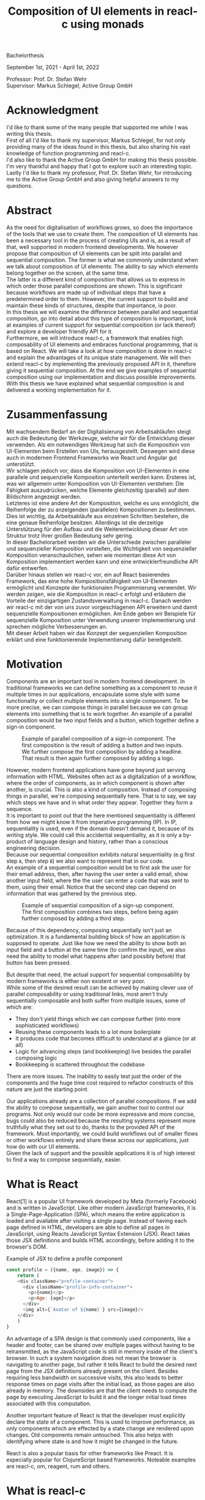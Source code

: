 #+TITLE: Composition of UI elements in reacl-c using monads
#+AUTHOR: Marlon Schlosshauer, Applied Computer Science, Hochschule Offenburg
#+LANGUAGE: english
#+OPTIONS: \n:t
#+OPTIONS: toc:nil
#+OPTIONS: broken-links:auto
#+LATEX_HEADER: \hypersetup{colorlinks=true, linkcolor=black}
#+OPTIONS: author:nil date:nil title:nil
#+LATEX: \begin{titlepage}

#+BEGIN_CENTER
#+LATEX: {\Huge Composition of UI elements in reacl-c using monads \par}
#+LATEX: \vspace{2cm}
#+LATEX: {\Large Marlon Schlosshauer, Applied Computer Science, Hochschule Offenburg \par}
#+END_CENTER

#+LATEX: \vspace*{\fill}
#+BEGIN_CENTER


Bachelorthesis

September 1st, 2021 - April 1st, 2022

Professor: Prof. Dr. Stefan Wehr
Supervisor: Markus Schlegel, Active Group GmbH

#+END_CENTER

#+LATEX: \vspace*{\fill}
#+ATTR_LATEX: :width 150px
[[./images/hs-og-logo.png]]

#+LATEX: \end{titlepage}
#+LATEX: \newpage

* Acknowledgment
:PROPERTIES:
:UNNUMBERED: t
:END:
I'd like to thank some of the many people that supported me while I was writing this thesis.
First of all I'd like to thank my supervisor, Markus Schlegel, for not only providing many of the ideas found in this thesis, but also sharing his vast knowledge of function programming and reacl-c.
I'd also like to thank the Active Group GmbH for making this thesis possible. I'm very thankful and happy that I got to explore such an interesting topic.
Lastly I'd like to thank my professor, Prof. Dr. Stefan Wehr, for introducing me to the Active Group GmbH and also giving helpful answers to my questions.
#+LATEX: \newpage
* Abstract
:PROPERTIES:
:UNNUMBERED: t
:END:
As the need for digitalisation of workflows grows, so does the importance of the tools that we use to create them. The composition of UI elements has been a necessary tool in the process of creating UIs and is, as a result of that, well supported in modern frontend developments. We however propose that composition of UI elements can be split into parallel and sequential composition. The former is what we commonly understand when we talk about composition of UI elements: The ability to say which elements belong together on the screen, at the same time.
The latter is a different kind of composition that allows us to express in which order those parallel compositions are shown. This is significant because workflows are made up of individual steps that have a predetermined order to them. However, the current support to build and maintain these kinds of structures, despite that importance, is poor.
In this thesis we will examine the difference between parallel and sequential composition, go into detail about this type of composition is important, look at examples of current support for sequential composition (or lack thereof) and explore a developer friendly API for it.
Furthermore, we will introduce reacl-c, a framework that enables high composability of UI elements and embraces functional programming, that is based on React. We will take a look at how composition is done in reacl-c and explain the advantages of its unique state management. We will then extend reacl-c by implementing the previously proposed API in it, therefore giving it sequential composition. At the end we give examples of sequential composition using our implementation and discuss possible improvements.
With this thesis we have explained what sequential composition is and delivered a working implementation for it.
#+LATEX: \newpage
* Zusammenfassung
:PROPERTIES:
:UNNUMBERED: t
:END:
Mit wachsendem Bedarf an der Digitalisierung von Arbeitsabläufen steigt auch die Bedeutung der Werkzeuge, welche wir für die Entwicklung dieser verwenden. Als ein notwendiges Werkzeug hat sich die Komposition von UI-Elementen beim Erstellen von UIs, herausgestellt. Deswegen wird diese auch in modernen Frontend Frameworks wie React und Angular gut unterstützt.
Wir schlagen jedoch vor, dass die Komposition von UI-Elementen in eine parallele und sequenzielle Komposition unterteilt werden kann. Ersteres ist, was wir allgemein unter Komposition von UI-Elementen verstehen: Die Fähigkeit auszudrücken, welche Elemente gleichzeitig (parallel) auf dem Bildschirm angezeigt werden.
Letzteres ist eine andere Art der Komposition, welche es uns ermöglicht, die Reihenfolge der zu anzeigenden (parallelen) Kompositionen zu bestimmen. Dies ist wichtig, da Arbeitsabläufe aus einzelnen Schritten bestehen, die eine genaue Reihenfolge besitzen. Allerdings ist die derzeitige Unterstützung für den Aufbau und die Weiterentwicklung dieser Art von Struktur trotz ihrer großen Bedeutung sehr gering.
In dieser Bachelorarbeit werden wir die Unterschiede zwischen paralleler und sequenzieller Komposition vorstellen, die Wichtigkeit von sequenzieller Komposition veranschaulichen, sehen wie momentan diese Art von Komposition implementiert werden kann und eine entwicklerfreundliche API dafür entwerfen.
Darüber hinaus stellen wir reacl-c vor, ein auf React basierendes Framework, das eine hohe Kompositionsfähigkeit von UI-Elementen ermöglicht und Konzepte der funktionalen Programmierung verwendet. Wir werden zeigen, wie die Komposition in reacl-c erfolgt und erläutern die Vorteile der einzigartigen Zustandsverwaltung in reacl-c. Danach werden wir reacl-c mit der von uns zuvor vorgeschlagenen API erweitern und damit sequenzielle Kompositionen ermöglichen. Am Ende geben wir Beispiele für sequenzielle Komposition unter Verwendung unserer Implementierung und sprechen mögliche Verbesserungen an.
Mit dieser Arbeit haben wir das Konzept der sequenziellen Komposition erklärt und eine funktionierende Implementierung dafür bereitgestellt.
#+LATEX: \newpage
#+TOC: headlines
#+LATEX: \newpage

* Motivation
Components are an important tool in modern frontend development. In traditional frameworks we can define something as a component to reuse it multiple times in our applications, encapsulate some style with some functionality or collect multiple elements into a single component. To be more precise, we can compose things in parallel because we can group elements into something that is to work together. An example of a parallel composition would be two input fields and a button, which together define a sign-in component.

#+CAPTION: Example of parallel composition of a sign-in component. The first composition is the result of adding a button and two inputs. We further compose the first composition by adding a headline. That result is then again further composed by adding a logo.
#+ATTR_LATEX: :width 350px
[[./images/parallel-composition-highlighted.png]]

However, modern frontend applications have gone beyond just serving information with HTML. Websites often act as a digitalization of a workflow, where the order of components, as in which component is shown after another, is crucial. This is also a kind of composition. Instead of composing things in parallel, we're composing sequentially here. That is to say, we say which steps we have and in what order they appear. Together they form a sequence.
It is important to point out that the here mentioned sequentiality is different from how we might know it from imperative programming (IP). In IP, sequentiality is used, even if the domain doesn't demand it, because of its writing style. We could call this accidental sequentiality, as it is only a by-product of language design and history, rather than a conscious engineering decision.
Because our sequential composition exhibits natural sequentiality (e.g first step ~A~, then step ~B~) we also want to represent that in our code.
An example of a sequential composition would be to first ask the user for their email address, then, after having the user enter a valid email, show another input field, where the the user can enter a code that was sent to them, using their email. Notice that the second step can depend on information that was gathered by the previous step.

#+CAPTION: Example of sequential composition of a sign-up component. The first composition combines two steps, before being again further composed by adding a third step.
#+ATTR_LATEX: :width 350px
[[./images/sequential-composition-highlighted.png]]

Because of this dependency, composing sequentially isn't just an optimization. It is a fundamental building block of how an application is supposed to operate. Just like how we need the ability to show both an input field and a button at the same time (to confirm the input), we also need the ability to model what happens after (and possibly before) that button has been pressed.

But despite that need, the actual support for sequential composability by modern frameworks is either non existent or very poor.
While some of the desired result can be achieved by making clever use of parallel composability or using traditional links, most aren't truly sequentially composable and both suffer from multiple issues, some of which are:
- They don't yield things which we can compose further (into more sophisticated workflows)
- Reusing these components leads to a lot more boilerplate
- It produces code that becomes difficult to understand at a glance (or at all)
- Logic for advancing steps (and bookkeeping) live besides the parallel composing logic
- Bookkeeping is scattered throughout the codebase
There are more issues. The inability to easily test just the order of the components and the huge time cost required to refactor constructs of this nature are just the starting point.

Our applications already are a collection of parallel compositions. If we add the ability to compose sequentially, we gain another tool to control our programs. Not only would our code be more expressive and more concise, bugs could also be reduced because the resulting systems represent more truthfully what they set out to do, thanks to the provided API of the framework. Most importantly, we could build workflows out of smaller flows or other workflows entirely and share these across our applications, just how do with our UI elements.
Given the lack of support and the possible applications it is of high interest to find a way to compose sequentially, easier.
* What is React
React[1] is a popular UI framework developed by Meta (formerly Facebook) and is written in JavaScript. Like other modern JavaScript frameworks, it is a Single-Page-Application (SPA), which means the entire application is loaded and available after visiting a single page. Instead of having each page defined in HTML, developers are able to define all pages in JavaScript, using Reacts JavaScript Syntax Extension (JSX). React takes those JSX definitions and builds HTML accordingly, before adding it to the browser's DOM.
#+CAPTION: Example of JSX to define a profile component
#+begin_src javascript
  const profile = ({name, age, image}) => {
      return (
	  <div className="profile-container">
	    <div className="profile-info-container">
	      <p>{name}</p>
	      <p>Age: {age}</p>
	    </div>
	    <img alt={`Avatar of ${name}`} src={image}/>
	  </div>
      )
  }
#+end_src

An advantage of a SPA design is that commonly used components, like a header and footer, can be shared over multiple pages without having to be retransmitted, as the JavaScript code is still in memory inside of the client's browser. In such a system navigation does not mean the browser is navigating to another page, but rather it tells React to build the desired next page from the JSX definitions already present on the client. Besides requiring less bandwidth on successive visits, this also leads to better response times on page visits after the initial load, as those pages are also already in memory. The downsides are that the client needs to compute the page by executing JavaScript to build it and the longer initial load times associated with this computation.

Another important feature of React is that the developer must explicitly declare the state of a component. This is used to improve performance, as only components which are effected by a state change are rendered upon changes. Old components remain untouched. This also helps with identifying where state is and how it might be changed in the future.

React is also a popular basis for other frameworks like Preact. It is especially popular for ClojureScript based frameworks. Noteable examples are reacl-c, om, reagent, rum and others.
* What is reacl-c
Reacl-c [2] is a UI framework for ClojureScript that is designed to make the composition of UI components easier. Like other ClojureScript frameworks, reacl-c wraps React to best take advantage of Clojure's immutable data structures. Like React, reacl-c allows the definition of components, called ~items~. These ~items~ can have child ~items~, thus forming a tree, just like components do in React.

To make composing of ~items~ easier reacl-c takes a different approach to state than React. There are two types of state. Local state, which is defined inside of the component and outter state, which is implicitly passed down from the parent to the child. The later has the unique feature of putting the emphasis on the parent, in their relationship. We will explore why this is important soon.

Another key difference to React, is that ~items~ can emit actions if an event occurs inside of them. These actions propogate upward the item tree. Every item can register an action handler, which captures the action and reacts to it. This enables the developer to define a (child) ~item~ completely independently from their potential future parents, leading to more reusable and more composable components.
Instead of having the parent pass down a function to, e.g manipulate state, the component can emit an action upwards and trigger the same functionability in the parent. Another benefit is that the parent component can adapt the output of the emitted action further.

#+CAPTION: Showcasing the inversion of control by comparing emitting of actions to passing down callbacks. Each circle represents a component. To communicate the callbacks need to be passed down. With actions, the children can speak up on their own.
#+ATTR_LATEX: :width 350px
[[./images/emit-vs-callback.png]]

As an example: A button toggles an option flag from ~true~ to ~false~ and back. The state for this option is put into the parent, our button is a toggle component which will be reused across the application. In React, the button needs to receive a function which to callback, after the button has been pressed. In reacl-c the button does not need to receive anything from the outside world, as the button emits an action when pressed, which the parent can capture and act upon.

The action system in reacl-c is inspired by the functional programming concept of effect systems. An effect system allows code to express effects, by tracking them directly through the type system[x]. Like an effect system, the action system in reacl-c allows us to express these effects by returning either the ~Action~ or ~Return~ type.  
#+CAPTION: We create an item called ~abstract-button~ which contains a button. If pressed, it's going to fire an ~:action~ with the value ~:pressed~ to it's parent.
#+begin_src clojure
  (defn-item abstract-button [text]
    (dom/button {:onClick (fn [] (core/return :action :pressed))} text))
#+end_src
With this style of communication, only the parent needs to know the child. The developer does not need to tell the child where to send the action. Reacl-c takes care of that work for us.

To make components even more composable the parent can not just control the result, it can also control which state is given to its children in the first place. The parent can therefor handle the child items like they're pure functions, that together with the parent compose to a new item.

In React often another package like Redux is used to fix the problem of having to pass-down functions. Instead of saving all state in each component, state can be managed at a central point which components can send messages to, causing the central state to change. This can cause issues with the composability of components. The problem with this approach is that components cannot be placed multiple times into the app, without making sure they don't all work on the same central state, first. Reacl-c solves this issue by allowing any component to send and receive messages. Not only does this allow for local reasoning, but it also enables us to wrap a component with an action handler and placing it infinitely in the app without worry, as the component won't effect anything outside of that handler.
** How an Item is made
Reacl-c is made up of so-called ~items~ and functions which operate on these ~items~. Much like in React, these ~items~ are instructions that represent HTML elements that can be nested and can hold state.
To make an ~item~ reacl-c provides a namespace called ~dom~ that contains all the necessary DOM HTML components already defined as ~items~. As an example, all that is needed to create a headline is ~(dom/h2 "Headline")~. To make more complicated ~items~, combinators like ~(dom/div)~ or ~(core/fragments)~ can be used. These can contain multiple items. See listing 3 for an example.
#+CAPTION: Showcasing composition of multiple ~items~ into one by using a ~div~.
#+begin_src clojure
  (dom/div
   (dom/h2 "Hello")
   (dom/p {:class "subtitle"} "This is some text")
   (dom/button "Subscribe"))
#+end_src
There are other functions which, much like ~div~, don't add something visually but change the behavior of the ~item~. Functions like ~core/focus~, ~core/dynamic~ and ~core/handle-actions~, to just name a few. We will take a closer look at each later.

Behind the calls to the ~dom~ namespace are ~Item~ constructors, which can also receive a ClojureScript ~map~ as their second argument. With this ~map~ things like CSS classes and inline-style can be applied. If the ~Item~ is interactive, like Buttons and Inputs are, the keywords ~onChange~ and ~onClick~ can be used to register a callback.
** Emitting and handling actions
Actions are an important tool for children to communicate with their parents. Like the implicit (or explicit) passing of state from the parent, this is a crucial feature to make items composable.
To emit an action the child needs to call ~core/return~ with the ~:action~ keyword and the desired payload. The action will travel upwards until it is caught by a ~core/handle-action~. The action handler function takes two arguments. First an ~item~ to wrap and receive actions from. Second, a function that defines what do to when it receives an action.
#+CAPTION: The action emitted by the buzzer ~item~ is caught in the parent ~item~ using ~core/handle-action~.
#+begin_src clojure
  (def buzzer
    (dom/dom
     (dom/h3 "Press buzzer to notify parent")
     (dom/button {:onClick (fn [] (c/return :action true))} "Buzzer")))

  (def parent
    (core/local-state
     {:pressed? false}
     (core/handle-action
      (core/dynamic
       (fn [[outter inner]]
	 (dom/div
	  (dom/p (str "The button has" (if (:pressed? inner) "been pressed" "not been pressed")))
	  buzzer)))
      (fn [ac msg]
	(core/return :state {:pressed? msg})))))
#+end_src
** How state is managed
Like with React, handling state is very important in reacl-c. The framework gives the developer many ways to tackle this problem. Much like with React, developers can easily make out if a component is using or changing state, which makes working with state easier.

State in reacl-c can be shared in different, more complex, ways.
Firstly, while a component might have state, it is not accessible to the developer until they use the ~core/dynamic~ function or ~core/with-local-state-as~ macro. This has the benefit of instantly marking a component as one that needs and works with state.
Secondly, like mentioned earlier, state is split into two categories:
- Inner state, which is defined inside of the component by using either ~core/with-state-as~, ~core/local-state~ or ~core/isolate-state~.
- Outter state, or state that is passed down from the parent component.
The inheritance of state from the parent happens implicitly, but can be controlled by the parent through lenses (with the ~core/focus~ function). These tools are a reason why reacl-c ~items~ are so composable.

While ~core/local-state~ and ~core/isolate-state~ allows us to add additional state to our component, the ~core/dynamic~ function is what gives us access to the state of the component. A combination of either one of the previous two with the ~core/dynamic~ function are often used together. The result has both added state and received access to it. See listing 5 for an example.
#+CAPTION: Using ~core/local-state~ to create an empty string as inner state, which is being changed by the ~onChange~ callback of the input field.
#+begin_src clojure
  (core/defn-item name-input [placeholder]
    (core/local-state
     ""
     (core/dynamic
      (dom/input
       {:placeholder placeholder
	:value inner
	:onChange (fn [[outter inner] e] (core/return :state [outter (.. e -target -value)]))}))))
#+end_src
To change state the ~core/return~ function is used. This time with the ~:state~ keyword, instead of ~:action~. The given payload will be the new state of the component.
* What is a monad
Monads are often described as the programmable semicolon, because they allow us to describe what happens once an operation, that uses a monad, is done. This is helpful, because we can abstract away difficult logic, so that the developer can continue working with our complex types, as if they are primitive types.
There are different kinds of Monads that serve different purposes. One use case for some monads is to allow us to chain operations on often abstracted away types. This is done to transform data or control the flow of the program or both.
In order to allow for sequential composition we need to make use of both, with a heavy focus on controlling when and what is executed and shown.
** The Maybe Monad
A popular monad is the ~Maybe~ type in Haskell. The language doesn't feature a ~null~ value, instead we can use ~Maybe~ to express when a function might return ~Nothing~ or ~Just~ of something. Because this type is a monad we can easily chain it together. This allows us to combine multiple operations that might fail and stop execution in case any of them do[3]. See listing 6 for an example.
#+CAPTION: Instead of having to manually check if each operation succeeded, thanks to the ~Maybe~ type and ~>>=~ operator, the chain will stop if any of the calls return a ~Nothing~.
#+begin_src haskell
  getUserById "df743aec" >>= getTeamByUser >>= getTeamManagerByTeam >>= getSalaryById
#+end_src

Monads are everywhere and most developers will have used them, even if they didn't know what a monad is. They help us write cleaner code that is easier to share and make API's easier to use, because they're composable.
Common cases for monads are IO operations, handling of errors, UI work and to establish a context of values.
** Whats required to be a monad
To be a monad the type needs to provide two functions and satisfy three rules[4]. The required functions are ~>>=~ (also called ~bind~) and the ~return~ function.
A ~bind~ takes an instance of a monad ~M~ and a function that gets a value ~a~ and returns an instance of type ~M~ with ~a~ inside of it. The result will be a monad ~M~ again. This is what enables us to chain these operations together.
The second function, the ~return~, takes a value ~a~ and returns a monad ~M~ with value ~a~. As an example ~Just 1~ works like a return, in that we give it a ~1~ and it gives us a ~Maybe~ (with the value of ~1~ inside of it). The ~return~ function is sometimes also referred to as ~pure~. To better understand the signature, see listing 7 where Haskell notation has been used to spell out the types.
#+CAPTION: Haskell notation of the functions ~bind~ and ~return~
#+begin_src haskell
  M a >>= (a -> M b) = M b
  return a = M a
#+end_src

An implementation of these functions needs to fulfill the following three rules to be considered a monad[5]:
- Left identity: ~return a >>= h = h a~
- Right identity: ~m >>= return = m~
- Associativity: ~(m >>= g) >>= h = m >>= (\x -> g x >>= h)~

Left and right identity are tests to make sure the types work out correctly. ~return~ can both be called with a value to create a monad, when provided on the left side of the bind, or be given as a ~continuation~ function, if provided on the right side. The rule of associativity tests that the order of operation is not important. Both ~(A >>= B) >>= C~ and ~A >>= (B >>= C)~ should yield the same result.
* Current State
Composition is supported in both reacl-c and other frontend frameworks like Angular or React. However, this is limited to creating a new component that just displays all composed components at the same time. In other words, it is only possible to compose in parallel. To create a component which initially displays some component and later changes to display another component, after a certain event has been reached (composing sequentially), the logic doing the change from one to the other component, needs to be implemented by hand. In the following we're going to examine some possible ways to implement a sequence of steps.
** If statement
While not offering composability, a simple ~if~ statement is highly effective for binary choices when it comes to displaying components. An example would be to guard business logic like a dashboard against not logged in users. The ~if~ checks if the user is logged in. If they aren't, the login page (instead of the dashboard) is shown. Otherwise the actual component is displayed.
#+CAPTION: Example of a minimal setup for a guard statement.
#+begin_src javascript
  const app = (isLoggedIn) => {
      return (isLoggedIn)
	  ? <login/>
	  : <dashboard/>
  }
#+end_src
** Switch statement
If we want to have more than a binary choice however, we need to use a switch statement. We can use a switch statement in combination with a variable to keep track of state. Once a certain event (like a click on a button) has occurred, the inner component changes the state to allow for the next component to be rendered.
#+CAPTION: Possible implementation for a component that shows multiple steps, using a switch statement in combination with state, that is changed by a callback which is passed to the individual steps.
#+begin_src javascript
  const login = () => {
      const [step, setStep] = useState(0);
      const [value, setValue] = useState();

      const cb = x => {setStep(step+1); setValue(x)};

      return switch(step) {
	  case 0:
	  return (<personalInfo value={value} cb={cb}/>) ;
	  case 1:
	  return (<verificationCode value={value} cb={cb}/>) ;
	  case 2:
	  return (<showAccountInfo value={value}/>) ;
      }
  }
#+end_src
A simple implementation of a component which shows multiple components in succession can be seen in listing 9. ~personalInfo~, ~verificationCode~, ~showAccountInfo~ are components that will be shown one after another. The ~step~ variable stores which component should currently be shown. The ~value~ variable stores the result of the last step. In order to progress, a callback named ~cb~ needs to be passed to each component, as the point at which the child components are finished can't be determined from the outside (in React). The steps are arranged in sequential order, but in this implementation it is also possible to move non-linearly or even revisit components multiple times. This does mean the callback function would need to map from where which component is being routed. This is examined in detail in listing 10.
Another property to keep in mind is that the components need to be able to at least take a callback function for when they're done. This means components might need to be changed to fit our new logic.
#+CAPTION: Enabling named steps and non-linear visiting of steps by using a second switch case inside of the callback function.
#+begin_src clojure
  (defn login []
    (handle-action
     (dynamic
      (fn [[step val]]
	(case
	    :personal (personal-info val)
	    :verification (verification-code val)
	    :show (show-account-info val))))
     (fn [[step _] ac]
       (return
	:state
	[(case step
	   :personal :verification
	   :verification (if (nil? ac) :verification :show)
	   :show :show) ac]))))
#+end_src
Listing 10 shows the example from listing 9, but it is written in reacl-c and instead of using an increasing number to keep track of which step the component showing, a keyword is used which could be used to show components in a non-linear order or loop back to the initial component after visiting the final component, as well as showing a component multiple times (with different values each time). This however means a second switch statement is needed, to map the transitions from one component to another.

This causes multiple issues. The most immediate is that it's more difficult to add more components, as two places need to be maintained to do so. It is also easy to lose track of which component will be shown next if a complex order is chosen, as no support is being provided by either the language or the framework. There is also no check if the pattern inside of our callback function is non-exhaustive.
Importantly, this also cannot be further composed! Neither listing 9 nor listing 10 can be wrapped by themselves to further build up a sequence, as the inner component has currently no way to signal to the outter component that the next step is to be displayed.
We solved this problem inside of the inner component by passing a callback down, to call us once the next step should be displayed.

We could preemptively add a callback to our implementation, which could be called once the component is done, in case we'd ever need it in the future. This does make our component sequentially composable, however adds even more code to our component. It also requires that we keep track of our steps at yet another place: The point which determines if the component is done (and the final callback should be called). See listing 11 for more.
#+CAPTION: Enhancing the previous implementation by adding an ~onFinish~ callback to the composition itself. The ~cb~ function has been expanded to work with the new function.
#+begin_src javascript
  const login = (onFinish) => {
      const stepCount = 3;
      const [step, setStep] = useState(0);
      const cb = x => {
	  setValue(x);
	  if (onFinish && step >= stepCount) {
	      onFinish(x)
	  } else {
	      setStep(step+1);
	  }
      };

      return switch(step) {
	  case 0:
	  return (<personalInfo value={value} cb={cb}/>) ;
	  case 1:
	  return (<verificationCode value={value} cb={cb}/>) ;
	  case 2:
	  return (<showAccountInfo value={value}/>) ;
      }
  }
#+end_src
While meeting all functional requirements, the implementation provides poor useability. First, we need to write a lot of boilerplate, because we can't abstract away the switch statement as we need direct knowledge about it for our core functionality. Secondly, we need to be aware and handle edge-cases like not being provided a callback, yet having child components continue to ask for a next step etc. Thirdly, nothing is stopping us from doing parallel work in our sequential composition. This means our sequential composition could be used to also sneak in parallel changes that could lead to unexpected behavior which isn't obvious from outside of the component.
** Callbacks
We have already explored how we can use switch statements to obtain sequential composition. However we had to fall back to using callbacks to implement our logic. It is however also possible to skip the switch statement and just use callbacks. This has the benefit of relieving us of a lot of code and making it easier at a glance to understand what is happening.
Listing 12 shows one possible way to implement a component that allows for sequential composability. Listing 13 shows how a developer can use that implementation to sequentially compose.
#+CAPTION: Definition of a composable component using just callbacks. The ~cb~ callback function will be called once if the user clicks the button. The result of the callback is saved as state and from then on will be shown, instead of the old component.
#+begin_src javascript
  const personalInformation = (cb) => { // callback received as parameter
      const [result, setResult] = useState();

      const [email, setEmail] = useState();
      const [password, setPassword] = useState();

      return (result) // display result if present
	  ? result
	  : (<div>
	     <input onChange={setEmail} value={email}/>
	     <input onChange={setPassword} value={password}/>
	     <button onClick={() => setResult(cb(email))}>Continue</button> //callback called and result saved
	     </div>)
  }
#+end_src

At the core it's not much different than the switch-case. We pass down a callback which will be called once the next step is to be shown. The difference is that the book keeping for the next step isn't centralized at the top, but takes place at each and every step. The components themselves can be composed further by making sure the callback itself takes yet another callback, to continue the chain.

#+CAPTION: Using the implementation of listing 12 to compose our steps like in the switch-case example, by building up a chain of functions and passing it to our initial step.
#+begin_src javascript
  const login = () => {
      // compose our steps
      const cb = (email) => <verificationCode email={email} cb={() => <showAccountInfo/>}/>;
      return <personalInformation cb={cb}>
  }
#+end_src
Thanks to the flexibility of callbacks, we can now fully compose sequentially. However, this implementation has a couple of shortcomings. Firstly, we need to keep track of a lot of callbacks. This leads to code that is unpleasant to read (see listing 12). Secondly, we still need to write a lot of code every time we want a sequentially composable component. There is potential to abstract some of it away, but that requires a lot more abstraction to be viable. Writing a lot of code isn't necessarily bad, but could introduce typos and bugs. It also means we have more code that we might want to test.
Most importantly, we again mix our parallel and sequential composition. We want the logic of both to be seperated, because they do different things. Yet every parallel component now needs to do bookkeeping as well.
Lastly, besides the parameter in the signature, there is no way to distinguish from the outside if this is a sequential or parallel component. Placing a single step of a sequential composition into a parallel composition might not make sense and we'd like to make this not possible on an API level.
** Conclusion
Current methods either don't offer composability or they require a lot of boilerplate to be composable. It is possible to write functions which abstract that boilerplate code away, but that takes time and effort.
Support from modern frameworks could not save developers time but also deliver smooth integration with other features of the framework.
* Desired Behaviour
The goal is to create both an easy to use yet powerful tool to compose sequentially. Lets first look at some required features that our implementation should deliver before we talk about how a developer might interact with it.

Our sequential composition needs to handle the synchronicity of the domain. Only one value is to be shown to the user at a time and that is the current value in our list of ~key:value~ pairs. Execution of pairs further in the list needs to be halted until they're displayed. The same should hold true for HTTP requests which a developer could place in our composition.
It's often the case that a step depends on information provided in the previous step. As such it is important for our composition to allow future pairs to access the values returned by the earlier pairs.
Lastly, individual values in the steps should be fully composable. They should be shareable and have the ability to nest in complex ways.

Unlike parallel composition, there are little examples to go off of. Because of this it makes sense to draw inspiration from other, already well established, functions.
ClojureScript provides something that allows us to define things in a neat way with the ~let~ function[6]. As seen in listing 13, a ~let~ is composed of two parameters. The first parameter is a list of ~key:value~ pairs, where a ~key~ is nothing but a name for a symbol that will be used within the ~let~ and ~value~ is the actual value of that ~key~. The second parameter, also called body, is a function which has access to the previously defined keys. It will be run once all the ~values~ have been computed.
#+CAPTION: Using ~let~ to bind values to the names ~one~, ~two~, ~three~. The body is the last line, which is an operation that returns ~6~.
#+begin_src clojure
  (let [one 1
	two (+ 1 one)
	three (inc (* two one))]
    (+ one two three))
#+end_src

Adopting this style for sequential composition has many benefits. The most obvious is that ClojureScript developers would already be familiar with it. Even reacl-c offers a ~let~ style macro in the from of ~ref-let~[7]. It also satisfies a lot of our requirements, like being able to access prior results and only executing one pair at a time. Listings 14 shows how our earlier sign-up example could look like if we used a ~let~ like style. Note how little code is needed. This example still closely follows ~let~ in that it needs an uneven amount of arguments, in which the last is a function that will be executed (with access to all the previously declared ~keys~) at the end.
#+CAPTION: Earlier sign-up example written in a ~let~ style
#+begin_src clojure
  (runner [personal (personal-info)
	   verification (verification-code personal)]
	  (show-account-info [personal verification]))
#+end_src
A possible alternative to this would be to omit the body function entirely and instead use the element previously placed in the body (~show-account-info~ in our example), as the last element in our ~key:value~ pairs list. While not commonly used like this, ~let~ also allows for this style. This has the benefit of creating a concise and consistent look and feel.
#+CAPTION: Login example in ~let~ style without a body function
#+begin_src clojure
  (runner [personal (personal-info)
	   verification (verification-code personal)
	   info (show-account-info [personal verification])])
#+end_src
The ~runner~ function executes our composition and should be able to be used just like a regular ~item~ when wanted. It should be further composibly in parallel with other ~items~ and actions should be able to be caught from it.
Inside of the ~runner~ we will have steps. Those steps should be composable thanks to another function. For now we can steal terminology from the earlier introduced monads and call this function ~bind~ or ~then~.
These two functions should be the primitives of our implementation.
* Why composibility is important
Composability is already hugely important for software developers. Not only can we compose functions with other functions, but it is also what allows us to build modern UI elements so effortlessly. It even got its own OOP software-design pattern in the form of the "Favor Composition over Inheritance" pattern.

The benefits are plentiful. Arguably the biggest advantage is that it allows us to construct bigger things out of many smaller things. This in turn allows us to break a problem into multiple pieces. Being able to address a single concern at a time, we can not only test each piece on their own but also share components easier. Another big benefit is that we can, if constructed correctly, add to our composition forever. Because code evolves over time, this is an appealing property to have.
Both of these attributes are important for frontend development, as we both want to be able to reuse our components and continue to add to them without worry.
* API Design
This being the introduction of sequential composition into reacl-c, it was important to provide strong primitives. Reacl-c already has excellent tools for parallel composition, so the sequential composition should be closely aligned with them, to be intuitive for developers.
The implementation needs to also hide the heavy lifting done in the background and not cause any unexpected issues that would cause it to become unusable for any scenario. The sequential composition should not interfere with the parallel composition and the borders between the two should be clearly visible. Most importantly, developers should be able to compose sequentially however they like without any limitations.
** Used types
While ClojureScript is a dynamically typed language, it is helpful to create types using Clojures ~records~ to make handling and transforming data easier.
The most fundamental type is an UI element, which reacl-c already supplies in the form of ~Item~. To signal that the next step should be executed the ~Item~ needs to emit something which can be recognized internally. For that purpose the ~Commit~ record exists. If an ~Item~ emits a ~Commit~, the internals will execute the next step.
A developer could just pass an ~Item~ for composition, however, it makes sense to have the developer acknowledge that they're working with more than just a simple ~Item~. After all, the ~Item~ should at some point emit a ~Commit~ to change the currently shown step. So, to be able to use the ~item~ for sequential composition, the developer needs to wrap it in a ~Prog~. This signals that the developer understood that the ~Item~ will eventually emit a ~Commit~.
In short:
- ~Item~: UI element
- ~Commit~: What an ~Item~ emits to signal that the sequence can continue
- ~Prog~: An ~Item~ that will ~Commit~
- ~Bind~: Product of composing a ~Prog~ further. Can be composed with itself further.
Internally, there is also a ~Bind~ type, which is the result of a ~then~ call. This holds both a ~Prog~ and a ~continuation~. The continuation will be called once a ~Commit~ has been captured from the ~Item~ inside of the ~Prog~.
** Functions exposed by the API
To deliver on the promises of frictionless composability without loss of performance, monads are used. Because of that, the API needs to provide the ~return~ and ~then~ (also called ~bind~) functions to be considered a monad. Further, to display a ~Prog~ or ~Bind~ easily, a ~show~ function has been added. The most important function is ~runner~, which executes a ~Prog~ or ~Bind~ inside of it, allowing it to walk through the provided steps.
The primivate functions are ~return~, ~then~ and ~runner~.
*** return
The ~return~ function takes an ~Item~ and turns it into a ~Prog~. This allows to go from a parallel composition (with an ~Item~) to a sequential composition (of a ~Prog~). Once an ~Item~ is a ~Prog~ the result can't be further parallely composed.
*** then
The ~then~ function is what allows us to compose multiple ~Progs~ together. For that it takes both a ~Prog~ and a ~continuation~ function (which should return another ~Prog~). The ~continuation~ will be called later, in the ~runner~ function. ~then~ creates a value of type ~Bind~ by passing the ~Prog~ and ~continuation~ parameters along. To allow for composition, the developer can also pass a ~Bind~ instead of a ~Prog~. The ~Bind~ in that case would be a previously created composition.
The goal of ~then~ is to allow for easy composition, just like ~div~ from the ~dom~ namespace of reacl-c. Further composing of a ~Prog~ into another ~Prog~ can be done again with the ~then~ function. It is important that the order of execution will be preserved, no matter the depth of composition.
*** runner
A ~Bind~ cannot be placed directly into a reacl-c ~Item~. To do so, either ~show~ or ~runner~ need to be used to translate the sequential composition back into a parallel composition. While ~show~ just displays the ~Item~ inside, the ~runner~ function acts as a window into the sequential execution, as it captures emitted ~commits~ and cycles through the given steps.
It takes a single ~Bind~ (or ~Prog~) as an argument, which could contain further ~Binds~ inside of it. Once a ~commit~ is emitted from the ~Bind~ that it displays, it calls the ~continuation~ of the ~Bind~ and displays the result of that ~continuation~. If the result is another ~Bind~, emitting another ~commit~ will trigger a call to the ~continuation~ of the new ~Bind~, which should produce yet another ~Bind~ etc.
*** show
~show~ extracts the ~Item~ from the passed parameter, allowing it to be displayed. If it's a ~Prog~ it just takes the ~Item~ inside of the ~Prog~ and displays it. If it is a ~Bind~, it first takes the ~Prog~ inside, then shows the ~Item~. If an ~Item~ is passed, the same ~Item~ will be returned. Show serves as one of two ways to turn a sequential composition back into a parallel one. This however does not capture any emitted ~commits~. If the execution of sequential composition is desired, ~runner~ should be used instead.
** Making the API more intuitive with macros
Earlier we discussed a possible implementation for our sequential composition, using ClojureScripts ~let~ as an inspiration.
We choose that function, among other things, because it's ~key:value~ structure is well understood and is much easier to read than nested anonymous function calls. However, to achieve our goal we need to make use of a ClojureScript feature called macros.
*** Why are macros used here?
From now on, the previously defined functions like ~then~, ~return~, ~runner~ will be called primitives. While these enable us to compose sequentially, they don't work like ~let~ does. Listing 17 shows the current usage of ~then~.
#+CAPTION: Sequential composition using primitive ~then~ with anonymous function calls.
#+begin_src clojure
  (then first
	(fn [a]
	  (then second
		(fn [b]
		  (then third
			(fn [c]
			  (done [a b c])))))))
#+end_src
The developer needs to create the anonymous functions by hand, everytime. Thankfully, the functionality of binding ~keys~ to ~values~ stays the same, as results of the components, like ~first~, will be bound to the parameter in the ~continuation~ (e.g the symbol ~a~).
Because this is functionaly identical, we can write a macro to translate the code example above into the desired ~let~ like structure.
*** What are macros?
Macros are a powerful feature which lets us rewrite our ClojureScript code before it's being evaluated. We do this by selectively telling the language what to evaluate and what to keep for later evaluation. That allows us to use all of ClojureScripts functions to manipulate the input code. This is made possible partly because ClojureScript is a Lisp, so the code already looks like a Clojure data structure. The language uses this to its advantage to operate on itself. The return value of a macro will be a list of code, that will then be evaluated. Because of this we can use the entire language to transform our code, like we transform data, into something more usable.
Macros can be found all over Clojure and ClojureScript. Functions like ~when~[8] and ~when-not~[9] are actually macros that rewrite themselves to a simple ~if~. Even the much discussed ~let~ function is a macro[10].
*** Syntax
The ability to delay evaluation of just some parts of our code is powerful. ClojureScript gives a couple of new symbols to decide how it should evaluate code. We can use these symbols inside of a ~defmacro~ function, which works similar to ~defn~ and ~def~ with which we define functions and values with.
The following table lists the symbols:
| Symbol | Name           | Function                          |
| '      | Quoting        | Stop execution                    |
| `      | Syntax quoting | Like ' but qualify with namespace |
| ~      | Unquoting      | Start execution                   |
If we quote something with ~\'~ or ~\`~ it will not be evaluated yet[11]. The difference between the two is that ~\`~ qualifies each expression with their full namespace. The ~\~~ symbol turns on evaluation inside of a ~\`~ again[11].
*** What are the uses cases for macros?
Macros provide so much freedom that they enable us to enhance not just our API but also the language itself. If the problem is beyond manipulating data, but rather about manipulating code, macros are a good fit.
They allow a developer to provide their API exactly how they imagine it. That's why we will make use of them in our implementation.
However, while things like binding symbols to values under the hood can be used to make things easier for the developer, it can also cause confusion as developers have no idea where the symbol actually came from and can only assume that it works because a macro is used. That assumption gives them little information though. They can also lead to confusing error messages, as another step is added before the evaluation. And because of their freedom they can be complicated to implement. Lastly, as we're going to discuss later, macros aren't as easy to implement in ClojureScript as they are in Clojure. So macros must be used with care, even if they can be a tremendous help.
*** Which macros will be implemented?
Because the structure of ~let~ acts as a dead-end, so too would our ~let~ like structure act as an end for our sequential composition. As such, a macro will be implemented that wraps the ~runner~ primitive and enhances it with the ~let~ like structure. Other macros might be added for easier implementation as well, but are not necessary.
** How parallel and sequential composition interact
The developer should be able to use the API like they use the other tools of reacl-c. At the same time though, there needs to be a clear border between the parallel and sequential composition, as they're fundamentally different. To guarentee that, the API introduced the ~Prog~ and ~Bind~ types. While neither works with the other reacl-c tooling (to discourage incorrect usage), both contain an ~Item~.
Taking a ~Prog~ (or ~Bind~) and turning it into an ~Item~ is simple, thanks to ~runner~ and ~show~. Turning an ~Item~ into a ~Prog~ is also simple and can be done with ~return~,
Functionality that could check if an ~Item~ will ever emit a ~commit~ (or other types), would be something to add in the future. Perhaps an additional keyword like ~:state:~ for the ~return~ function of the ~core~ namespace in reacl-c could be added to handle this case.
It's worth mentioning that that at the borders further composition of the type that has been moved away from, isn't possible anymore. A ~runner~ returns an ~Item~ which from that point on can only be meaningfully parallely composed. Likewise, wrapping a ~Prog~ within a ~div~ with other ~Items~ is also meaningless. The developer needs to make a choice at those points if they really are done composing, in order to switch to the different type.
** What is the result of the last continutation?
There are multiple options for what this behavior could look like. The most obvious answer to the question of what a ~runner~ will return at the end, is that it will show the last ~Prog~ indefinitely. It could also stop displaying anything, though there is little benefit to that.
A more interesting implementation would be to let the developer return whatever they like in the last continuation of the last ~Bind~. So instead of unwrapping a ~Prog~ into an ~Item~ to use with other ~reacl-c~ functions, the ~runner~ could return a normal value at the end. This has the benefit of making our ~runner~ be more than just a display, which will turn in to a dead end. A possible use-case would be the chaining together of HTTP requests where only the result is important to the application.
However usability would suffer, as the developer would need to check if the received value from a ~runner~ is an ~Item~, which should be displayed, or a value, which is to be used for further transformative purposes.
An extension of this idea would be to allow the developer to pass in a body as the last parameter, much like when ~let~ is used. If a body function is provided, the function is given access to all of the intermediate results of the ~Progs~ in the ~runner~ and the result of the body function is returned. If no body is provided, no result will be returned, the last ~Prog~ will just be displayed indefinitely. Like with the previous implementation, this would also suffer from needing to pattern-match the returned value.
*** Reacl-c gives us more options
In many frontend frameworks these options would be all that is possible, but because ~reacl-c~ allows us to emit actions which propagate up the item tree, we can do more than to just display the result on the screen or have the data be returned from the ~runner~ in it's raw form. Thanks to this, the result of the last continuation could be emitted as an action and be caught by a ~handle-action~ function which wraps the ~runner~. This is not perfect either however. One might think that this would mean the pattern-matching might be optional, but it is not. In ~reacl-c~ an action must be caught by something. If it is not and the action reaches the top level item, an error is thrown. By allowing the result to be emitted it is possible to accidentally send an action upwards, by returning something in the last continuation from within a ~runner~. This would result in every single ~runner~ needing to be wrapped by an additional ~handle-action~. One could argue that using ~handle-action~ to catch the returned value, instead of using a function around the ~runner~, like ~cond~, is more idiomatic, as the developers are already using ~handle-action~ to catch actions in the entire ~reacl-c~ app.
This implementation again could be extended by allowing for the last parameter to be a body function, like with ~let~. If the body function is present, the developer can be sure that the ~runner~ needs to be wrapped by a ~handle-action~. If the ~runner~ is only made up of ~Progs~, the developer does not need to do anything. This makes it possible to clearly express when something needs to be caught, but is open for improvement as it requires additional knowledge about how the ~runner~ works. But what would that body function look like? It seems more intuitive to just react to the result in the body function, instead of additionally wrapping the ~runner~ with a ~handle-action~. This implementation also has the problem of not being able to warn the developer that they didn't wrap their ~runner~ with a ~handle-action~.
It does make sense to provide a ~handle-runner~ function which combines this functionality, by taking a ~Bind~ and a function that will handle actions. Actions inside of the ~runner~ won't be returned, but emitted. However, this might be too close to the other implementation and, as an additional function, cause confusion.
*** Potential Use-Cases
The mentioned options all come with downsides. It is important to look at the use-case of the ~runner~, to determine which is suited best for use.
The most obvious use-case is regulating the flow of an entire app. From login, to a dashboard and further. Here what is returned doesn't really matter, as the individual results of the steps that the sequence produces are more important than its final result.
If we look at creating a sequence for a singular workflow, like adding an item to an ecommerce store, the result might be important. It is likely that we want to let the app know that something happened (e.g product added, refresh items), which could also be solved by giving access to the result. Just returning or emitting the last result might be too intrusive (as it forces developers to always wrap ~runner~), but the option to supply a continuation as a "body" could work well here, as it allows the developer to react to the result of the last step.
Another use-cases is the conditional loading of data (from a server). Here the result does matter and we need to provide the possibility to react to it. Of-course, the developer could just add another continuation which reacts to it, but that is rather a hack. The ability to supply a continuation as the "body" would be a great fit, too.
*** Determining the best fit
Seeing how all three of our use-cases benefit from having the option to react to the result, the implementation that just displays the last ~Prog~ indefinitely or shows nothing - is of little use. Using the actions of ~reacl-c~ is nice, but causes unwanted complications. Giving developers the option to handle the result or ignore it, by passing a continuation as a body, allows for all use-cases to work and causes minimal overhead for the developer. This also mirrors the functionality of ~let~.
This however raises the question what should happen if no continuation is supplied. Should the last Prog be shown indefinitely? From a user experience perspective it's expected that an action has a reaction, thus it makes sense to not show something indefinitely, but rather display nothing. Another benefit would be that sequential composition is cleaning it self up, after being done.
** Why monads are a good fit
Using monads makes sense because they allow us to abstract the actual logic (e.g. waiting for a ~Commit~, combining ~Progs~) away from the developer while providing strong tools to combine our sequential steps.
The required functions also are a great fit for our API. With the ~>>=~ operation we give the developer an easy way to further compose their sequential components. ~return~ requires us to make a new type, which we can in turn use to distinguish our sequential and parallel compositions from each other.
Because we wait for a ~Commit~ to be emitted, we need to take asynchronicity into account. Thus we need the previously described tools to build up a blueprint and a specially labeled environment in which that blueprint is being executed in. This is much like monads in Haskell too, where monads can be executed in a ~do~ block.
** Tail Call Optimisation
Neither Java[12] nor versions of JavaScript that we use in our browsers[13], feature Tail Call Optimization (TCO). Both langauges are used as host languages, Java for Clojure and JavaScript for ClojureScript. Due to the high amount of nested function calls it is however an important feature for a functional language. With a correct implementation of Tail Call Optimisation it is guaranteed that successive invocations of nested function calls (like our monadic bind) won't cause a stack overflow. It can also enable the use of recursion with our bind elements. Something that can enable infinitely repeating workflows. Burdening the developer to worry about depth of composition would be undesirable, as the goal is to create an easy to use API.
It is therefore important to add further abstraction to the bind logic, to allow us to implement some kind of TCO around it.
*** TCO in ClojureScript
While ClojureScript isn't offering TCO out-of-the-box for every function call, it does provide the ~loop~ and ~recur~ functions which do a locale rewrite of the code into a loop[14]. This allows for worry free function invocations, no matter the depth.

Another way to gain TCO is to use what is called a trampoline. Instead of stepping deeper and deeper into nested function calls, the function is called once and the result, which is a function, is saved. Now for as long as the function returns another function, we will call the result. If a value is returned, we will stop and return that instead, breaking our ~loop~. Listing 18 shows a crude example. See [12] for a more detailed explanation.
#+CAPTION: Example of trampolines in JS. ~optimized~ calls ~work~ initially and loops for as long as it returns a ~function~.
#+begin_src javascript
  function work(y) {
      return (y === 0) ? true : () => work(y-1);
  }

  function optimized(x) {
      let r = work(x);
      while (typeof r === 'function') r = r();
      return r;
  }
#+end_src
*** Custom TCO
While ~loop~ provides a perfectly fine way to get the benefits of TCO for synchronizing functions, in order to work with the asynchronous, action driven, approach that reacl-c uses, a custom implementation needs to be developed. We will revisit the concept of the trampoline again during our implementation.
* Implementation
Previously we have discussed which functions our API should offer. Now we will focus on implementing these functions and their associated features. Aside from delivering the necessary functionality, we will also talk about optimizing the ~runner~ function and implementing macros for ease of use.
** then
Discussed earlier, the ~then~ function needs to compose steps together. The basic idea is trivial. Take a ~Prog~ and a ~continuation~ and return a ~Bind~, which is nothing but a container ~record~ type that holds both of these values. Listing 18 shows the definition of a ~record~ type as well as the ~make-bind~ function.
#+CAPTION: Record definition of the ~bind~ type and a helper function to filter out incorrect values.
#+begin_src clojure
  (defrecord Bind [prog cont])

  (defn make-bind [prog cont]
    {:pre [(prog? prog)]}
    (->Bind prog cont))
#+end_src

However, just getting a ~Prog~ every time would be of little use. A ~Prog~ just contains a single step. Things get interesting if we want to pass a ~Bind~, because we cannot just wrap the ~Bind~ again, as it already contains a ~Prog~.
If that is the case, ~then~ needs to change the order of execution, to prevent undesirable nesting inside of the ~Bind~. We want our ~Prog~ part of the ~Bind~ to always be shallow for optimization and bookkeeping purposes (see Tail Recursion Optimization). Thanks to the earlier mentioned Law Of Associativity for monads, we can use Continuation Passing Style (CPS) Transformations to swiftly change our previous ~continuation~ into something that gets rid of incorrectly nested calls. This is done by taking the ~Prog~ from the passed ~Bind~ and using it again as our new ~Prog~. The new continuation is an anonymous function which constructs another ~Bind~, by calling the ~continuation~ of the passed ~Bind~ with what is passed to the anonymous function (to create a ~Prog~) and using the passed ~continuation~ as the actual ~continuation~ of the second bind. A visual explanation can be seen in figure 4.
#+CAPTION: ~Prog 1~ is lifted from the passed ~Bind~. The new ~continuation~ is a ~Bind~ out of the previous ~continuation~ and the passed ~continuation~.
#+ATTR_LATEX: :width 350px
[[./images/cps-transformation.png]]
This allows us to avoid having to flatten the ~Bind~ anywhere else, which makes showing the ~Item~ inside of the ~Bind~ trivial. It also guarantees that the order of execution will always be correct, thanks to deconstructing the passed ~Bind~ completely.

Now, inside of our ~then~ function we need to handle both cases. For this we differentiate between a ~then~ call where A: a ~Prog~ is passed or B: where a ~Bind~ is passed. If a ~Prog~ is passed, we just wrap the parameters and return a ~Bind~. If however a ~Bind~ is passed, we do our CPS-transformation. See listing 19 for the previously described code.
#+CAPTION: Definition of the ~then~ function. The CPS-transformation can be seen in line 7, as the previous ~Bind~ and new ~Bind~ are first deconstructed and then reconstructed into a new ~Bind~.
#+begin_src clojure -n 1
  (defn then [prog cont]
    {:pre [(or (bind? prog) (prog? prog) (c/item? prog))
	   (fn? cont)]
     :post [(bind? %)]}
    (if (bind? prog)
      (make-bind (bind-item prog) (fn [x] (then ((bind-continuation prog) x) cont)))
      (make-bind (if (c/item? prog) (make-prog prog) prog) cont)))
#+end_src
To give the developer feedback in case they make an error, we add ~:pre~ and ~:post~ annotations, which let ClojureScript know to check the types that come into and out of our function. In this case we say that the ~prog~ can be a ~Prog~ (or it's subtype ~Bind~). The ~cont~ parameter needs to be a function and the result of our operation should always return a ~Bind~.
** TODO runner
The place for our monad to be executed in is the ~runner~. It will receive a ~Prog~ or ~Bind~. The ~runner~ is the most complex function in our API because of all the things it needs to do:
1. Show current step
2. Bookkeeping of state for steps
3. Catch emitted ~Commits~
4. Make sure implicit state is passed to the ~Prog~ (without leaking own state)
5. And optimize function calls to prevent stackoverflow
As such we will show the code in its entirety once in listing 21 and go in depth about individual parts one after another.
#+CAPTION: The entire definition of the ~runner~ function using trampolines, state-management, lenses and actions.
#+begin_src clojure -n 1
  (defn runner [b]
    {:pre [(or (bind? b) (prog? b))]}
    (core/local-state
     b
     (core/dynamic
      (fn [[_ inner]]
	(core/handle-action
	 (core/focus
	  first-lens
	  (show inner))
	 (fn [[outter st] ac]
	   (if (and (commit? ac) (bind? st))
	     (core/return :state [outter ((bind-continuation st) (commit-payload ac))])
	     (core/return :action ac))))))))
#+end_src
*** Basic Functionality
The goal of the ~runner~ is to hold and display what is inside of a ~Bind~ (or ~Prog~). While it does this, it wraps the ~Bind~ and waits for a ~Commit~ which will trigger it to call the ~continuation~ of the ~Bind~.
To understand this better we're going to focus on lines 7-14 of listing 21. First notice the ~core/handle-action~ call. This function takes two parameters. First an ~Item~ to display, second a ~function~ to call once the ~Item~ emits something. The function that will be called can be seen at the bottom on lines 11-14. We don't directly pass an ~Item~ however. We pass a ~focus~ function. This is done to ~core/focus~ the state on a specific part. Namely limiting the implicitly passed state to what is outside of the runner, instead of leaking the bookkeeping state of the runner downwards. This function again takes two parameters. First a lens (function of two arities) and second an ~Item~. We will talk more about the lense in the next chapter.
The second parameter is the ~show~ function defined in our API, which just takes either ~Bind~, ~Prog~ or ~Item~ and unwraps it to an ~Item~ again.
From this point on we can talk about the ~function~ that was passed to the ~handle-action~, which takes up lines 11-14. That function has two parameters again. First is the state of the ~runner~ at the moment at which the action was emitted from the ~Item~. We have access to this, so we can reduce the state with the second parameter, the action which the ~Item~ sent, into a new state. We then return that new state with the ~core/return~ function (using the ~:state~ keyword). This lets the component know that it needs to update its state, therefore render itself again. In the parameter definition of our function (line 11) the state is destructured into the outter state, which was implicitly passed to our ~runner~ and the state of the ~runner~ itself (here named ~st~). In line 12 we have a check to confirm the ~Item~ sent us an action that is a ~Commit~. If it isn't a ~Commit~, the action will propagate further upwards because of the ~core/return~ call in line 14. We also check if our current state holds a ~Bind~, because only if we have a ~Bind~, can we call a ~continuation~. In line 13 we then call the ~continuation~ of our ~Bind~ with the payload of the ~Commit~ and return it as state of our ~runner~.
*** Lens
The previously mentioned lens in line 9 is needed to stop leaking the bookkeeping for our tail call optimization, downards into our ~Item~.
Lenses are a popular mechanism in functional programming to, on one side, restrict the available information, while allowing changes from the restricted side to change the whole, as well.
It does this by providing two functions: Yanker and shover. The yanker grants access to parts of the whole. If parts of that whole are changed, the shover is called to marry that part again with the whole, so the update can trickle upwards again.
Our lens is a "first lense", because it restricts access to anything but the ~first~ element. This is relevant because when state is passed around in reacl-c, it usually comes in the form of a list where the ~first~ element is the outter and the second element is the inner state.
The code for the ~first-lens~ can be found in listing 22.
#+CAPTION: Elements of the list are destructured into ~first~ and ~rest~, where on the yanker side ~rest~ is discarded and on the shover side ~first~ is ignored in favor of ~small~. ~small~ represents the previously passed ~first~, which now has been updated by the restricted side.
#+begin_src clojure
  (defn first-lens
    ([[first & _]]
     first)
    ([[_ & rest] small]
     (vec (cons small rest))))
#+end_src

Because we don't want the internal state introduced by our ~local-state~ call (inside of our ~runner~) to leak, but we do want the state surrounding the ~runner~ to be passed down, we ignore the inner state (bookkeeping) and pass down the outer state (implicitly passed state).
Our lens is a function with multiple arities. That means it can take different amounts of parameters. Ours being of arity 1 and 2, means it has two different signatures. A signature where it gets one parameter and a signature where it takes two parameters.
To restrict access, so when it is called from the perspective of the child, the signature with one parameter is called. That is our yanker. Here the passed parameter is destructured and everything besides the ~first~ element is ignored. That ~first~ element is then returned. On changes to the state from within our child, the signature with two parameters is called. That is our shover. The change being the second parameter, here called ~small~. We again destructure the argument but now ignore the previously named ~first~ and instead access the previously ignored ~rest~. All that is left to do is to combine them with ~cons~ and return them as a list.
*** Implementing Tail Call Optimization
Previously we discussed what TCO is and why we need it. Now it is time to take a deeper look at how we implement it by examining lines 3-6 and lines 11-14 in listing 21.
As mentioned earlier ClojureScript already provides TCO for functions with the ~loop~ and ~recur~ macros. We however need recursion on our ~Progs~, because of that we cannot simply use ~loop~ and ~recur~. This is not a problem though, as we can use the previously explained concept of trampolines to make our own TCO.
The basic idea is to save the ~Bind~ in our state and update the state each time a ~Commit~ comes in, with the result of the ~continuation~ of our ~Bind~. Updating the state will trigger another render, where the current state is the next step.
Lets examine it in more detail:
In our ~runner~ we define the ~Bind~ that was passed into the function (named just ~b~) as local state using the ~core/local-state~ function. This is the first part of our trampoline. Next we call ~core/dynamic~, which takes a function that has one parameter. That parameter will be the state of our component, which is why we destructure it in line 6 to ~outter~ (which is immediately discarded with ~\_~) and ~inner~ (which is not discarded). This is clever, as we now have access to the state of our ~runner~ component, through the parameter of the function. We need to access that state, because we want to both display the ~Bind~ that it holds and wait for it to ~emit~ a ~Commit~ (using the ~handle-action~ function).
Now, in line 11, we define the function that will be called once an action is emitted. Like mentioned earlier, if the action is a ~Commit~, we execute the code in line 13. Here we set our state to the result of the ~continuation~ of the ~Bind~ of our ~inner~ state, by calling ~core/return~ with the ~:state~ keyword. With that we complete our trampoline. Because we set our state, the component will be rendered again, this time with the updated state, which is the next step in our sequential composition, because it is the result of the ~continuation~ of our ~Bind~.
** show
To display our sequential composition we can use the ~runner~. If however we just want to display one step (indefinitely), we can use ~show~. This is a simple helper function that is used inside of the ~runner~ to display the ~Bind~. At its core it has a ~cond~ call, which allows us to react to specific conditions. This is necessary, because if we get an ~Item~, we can just display it. If however we get a ~Prog~, we need to unwrap the ~Item~ from it. Furthermore, if we get a ~Bind~, we first need to get the ~Prog~ inside of it, before we can unwrap it. Lastly, to make usage easier, if anything else is passed, we display an empty ~fragment~, which is equivalent to nothing. Getting passed neither ~Prog~ or ~Bind~ is the case after finishing the last ~Bind~. See listing 23 for the entire code of the ~show~ function.
#+CAPTION: Code for the ~show~ function.
#+begin_src clojure
  (defn show
    [x]
    {:post [(c/item? %)]}
    (cond
      (prog? x) (prog-item x)
      (bind? x) (prog-item (bind-item x))
      (c/item? x) x
      :else (c/fragment)))
#+end_src
** Macros
The available primitives already enable the developer to craft elaborate sequential compositions, however they aren't able to provide the ~let~ like usage on their own. For this reason, we will implement macros for our API. Only a macro version of the ~runner~ is required, but it makes more sense to enhance the ~then~ primitive first and later wrap the ~runner~ with something that takes advantage of the ~then~ macro. Before we dive into the macros themselves, we first need to take a look at how macros work in ClojureScript.
*** TODO Setup
Both Clojure and ClojureScript have access to macros, though implementing one is more complex in the later. This is because macros are always expanded by Clojure, even if they may produce ClojureScript code. This means Clojure is always involved, even in pure ClojureScript projects. This means the compilation process needs to be kept in mind when writing ClojureScript macros. You cannot, for instance, put macros in a ~.cljs~ file.
Regardless, it is still possible to both write macros for ClojureScript and write macros that use ClojureScript code.
There are multiple ways to write a macro for use in ClojureScript. The easiest would be to write the necessary code in a ~.clj~ (instead of a ~.cljs~) file and importing the macro by pointing the ~:require-macros~ keyword in the namespace definition, to the namespace defined in the ~.clj~ file.
#+CAPTION: Example definition of a macro in ~macros.clj~ that accesses ClojureScript code.
#+begin_src clojure
  (ns code.macros)
  (defmacro example-macro [x] (code.other/function x)) ;; dummy macro
#+end_src
#+CAPTION: ClojureScript file ~other.cljs~ that imports the previously in ~macros.clj~ defined macro with the ~:require-macros~ keyword
#+begin_src clojure
  (ns code.other
    (:require-macros [code.macros :as m]))
  (defn function [x] x) ;; dummy function
  (m/example-macro "example")
#+end_src
Listing 24 shows the definition of a macro in a ~.clj~ file, whereas listing 25 shows the consumption of that macro in a ~.cljs~ file. They also show how a macro can be defined in Clojure, that needs to access ClojureScript code. The important addition is that the source of the macro needs to specify the function with its entire namespace (here ~code.other/function~). Namespaces that want to use the macro need to also require the namespace specified in the macro itself (in our case the ~code.other~ namespace). It is advised to create another namespace that abstracts this work away by providing both the needed namespaces and the macros.
*** then
The goal of our macro is to rewrite the passing of multiple ~Progs~ into a series of ~then~ calls, which then bind the result of each step to a symbol. Like with Clojures ~let~, we want to pass a list of ~key:value~ pairs to our macro. Internally the macro will change this to functional ClojureScript code.
#+CAPTION: The macro will take care of wrapping ~Progs~ in a ~then~ and creates an anonymous functions each time (while binding ~keys~ to function parameters)
#+begin_src clojure
  ;; Before macro
  (runner (then prog1
		(fn [x]
		  (then prog2
			(fn [y] prog3)))))

  ;; After macro
  (runner [x prog1
	   y prog2
	   _ prog3])
#+end_src
Listing 26 hints at what needs to be done. The strategy will be to generate the anonymous functions and to use the supplied ~keys~ (in our case ~x~ and ~y~) as the parameters of our newly generated anonymous functions. This is possible because we need to supply a ~continuation~ to our ~then~ function anyways. That ~continuation~ can have any amount of parameters, but for this to work we only need to give one. Listing 27 shows the macro in its entirety. The core idea of the implementation is heavily influenced from Konrad Hinsen's blog post "Monads in Clojure"[15].

#+CAPTION: The entire macro that wraps our ~Progs~ with ~then~ and generates the anonymous functions.
#+begin_src clojure -n 1
  (defmacro then
    [[var val & rest :as steps] end-expr]
    {:pre [(even? (count steps))]}
    (if steps
      `(code.bind/then ~val (fn [~var] (then ~rest ~(seq end-expr))))
      end-expr))
#+end_src

Our macro takes two arguments. A list of values and an end expression, just like ~let~ does. The list of values is then destructured into three parts. ~var~, ~val~ and ~rest~. The ~var~ will be our symbol, ~val~ the value our ~var~ will be associated too and ~rest~ is what is left of our list.
After making sure that our list is balanced, meaning it has just as many ~vars~ as ~vals~, we check if we have ~steps~ left. ~Steps~ is just a reference to our ~var~ and ~val~, as well as ~rest~. If that is the case, we stop execution of our code with the ~\`~ symbol and begin to build the macro part of our function. We want to call the primitive ~then~ from our ~bind~ namespace, like mentioned earlier, to do this we need to spell out the entire namespace, as we're currently in a ~.clj~ file and cannot import the ~.cljs~ namespace.
Our primitive ~then~ takes two parameters. First a ~Prog~ and second a ~continuation~ function. We use the ~\~~ symbol to undo the syntax quote and pass the ~val~ as is. Then we continue and build our anonymous function. For our macro to work just like ~let~ we need to pass our ~var~, which stands for our symbol (e.g. ~x~ and ~y~ ), as the parameter of our anonymous function. We again undo the syntax quoting using ~\~~, so our actual value is being placed.
Inside of our function we then do a recursive call to our macro, once again undoing the syntax quoting to pass the ~rest~ value of our list and our ~end-expr~ (which is wrapped by a list, to stop it from being executed by ClojureScript). Our ~end-expr~ will be executed once we've worked through all ~steps~. Important to remember is that ~end-expr~ itself might try to access the symbols given in to our ~then~. This now works, because ~end-expr~ is at the bottom of all of our anonymous functions, which provide the context in which these symbols are bound to values. That is because we have actually haven't executed the code, but transformed it by using syntax quoting.
See listing 28 to see how the nesting of anonymous functions works out, to allow ~end-expr~ to have access to the symbols at the end.
#+CAPTION: Example of where ~end-expr~ will be executed.
#+begin_src clojure
  (then prog1
	(fn [x]
	  (then prog2
		(fn [y]
		  (then prog3
			;; assuming end-expr accesses x y z symbols
			(fn [z] (end-expr)))))))
#+end_src
Now our ~then~ macro can be called exactly like we would with ~let~, simply by doing the following:  ~(then [a prog1 b prog2] (fn [] (+ a b)))~ we are able to chain together ~prog1~ and ~prog2~. What we get back is a ~Bind~ of both ~Progs~.
*** runner
With our ~then~ we have greatly improved the desired developer experience, however, the result still returns a ~Bind~. That is fine, as we might want to further compose this. However, we still need to wrap our ~then~ expression with a ~runner~ to run it. To further simplify the experience we will create another macro, this time for the ~runner~ function to give developers the option to do everything within a single call.
For this we will simply wrap our ~then~ macro with our primitive ~runner~ from the ~bind~ namespace. Again we syntax quote our call and undo the quote for our values. To add even more convenience our ~runner~ macro has an arity of two. If the developer is not interested in supplying an ~end-expr~ function, we will pass an empty function into the ~then~ for them. The resulting code is simple but works exactly as we want it to and can be seen in listing 29.
#+CAPTION: Definition of the ~runner~ macro.
#+begin_src clojure
  (defmacro runner
    ([x]
     `(runner ~x (fn [])))
    ([x y]
     `(code.bind/runner (then ~x  ~y))))
#+end_src
** Limitations
While the current implementation achieves what it set out to do, some compromises had to be made. First, as mentioned earlier, it is being relied on the fact that the developer actually emits a ~Commit~ in what they label a ~Prog~. There is currently no logic to make sure that the developer is forced too or reminded if they aren't. Another limitation is that the current API offers only primitives and our two macros, but none of the deep functionality which is found in reacl-c for the parallel composability. So functions that map, filter etc. over sequential compositions are not included. There is also no error handling for sequential composition. Developers need to handle errors by hand in the continuation of the next ~Bind~, as there is no ~Error~ sub-type of ~Commit~. Lastly, there is no way to terminate early, like with a ~Maybe~ monad.
* Examples
With our API now defined and implemented we can take a quick look at some examples, to find out if we have improved the developer experience.
** Sign-up component
Our initial example, to explain what sequential composition is, was a sign-up component. That makes sense because modern sign-up processes are often split up into parts. Lets build that three step sign-up process again, this time with our API.
#+CAPTION: Example usage of our API for the sign-up process shown in the "Motivation" chapter
#+begin_src clojure
  (runner [personal (return personal-info)
	   code (return verification-code)
	   _ (done [personal code])])
#+end_src
Listing 30 shows the sequential composition. We wrap the components inside of ~return~ before passing them but aside from that it looks  identical to a ~let~ call. If the developer knows that the item will only be used in a sequential composition they can of course also use ~def~ and wrap their ~Item~ inside with a ~return~.
The only necessary change inside of our components is to emit a ~Commit~. See listing 31 for this, where we change the behavior of the ~personal-info~ component.
#+CAPTION: Excerpt of the ~personal-info~ component. Parts have been removed for clarity's sake. This is a parallel composition that emits a ~Commit~ once the user presses the button.
#+begin_src clojure
  (core/def-item personal-info
    (core/local-state
     {:name "" :email ""}
     (core/dynamic
      (fn [[outter inner]]
	;; input field code ...
	(dom/button
	 {:onclick (fn [state action] (core/return :action (bind/make-commit inner)))}
	 "Continue")))))
#+end_src
This is all that is needed to create our sign-up process. The ~runner~ can now be placed into a parallel composition.
** Endless loop
Because our ~then~ takes a ~continuation~ for its next step, it's trivial to create an infinite loop. Our macros make this even easier, by abstracting boilerplate code away from us. And because our ~runner~ implemented TCO, we can be sure that our stack won't blow, no matter how often we have looped. Listing 32 shows an example of an infinite loop using our macros.
#+CAPTION: Example of an infinite loop using macros.
#+begin_src clojure
  (defn infinite-loop [n]
    (m/runner [a (item n) ;; helper function which creates Prog
	       _ (infinite-loop (inc a))]))
#+end_src
It could be possible that there is an even compactor way, however this implementation is small enough for now. Worth of note is that the recursive call still receives an integer from the previous step. Also, because this loop never ends, the developer can use ~\_~ to ignore its result, like they would also do with a function parameter.
** Re-using compositions
Using just the ~then~ macro (without the ~runner~), we can save a sequential composition to use it again in multiple places. Because ~runner~ does nothing but call ~then~ under the hood, which in turn takes ~Progs~, we can further compose inside of our ~runner~. See listing 33 for an example of an order process, in which the selection of the product is defined outside of the ~runner~.
#+CAPTION: Using just ~then~ and ~def~ to define a shareable sequential composition.
#+begin_src clojure
  (def burger-selection
    (m/then [size size-selection
	     condiments condiments-selection
	     extras? extra-selection]
	    (fn [] {:size size :condiments condiments :extras? extras?})))

  (def order-process
    (m/runner [credentials login-user
	       order burger-selection
	       payment payment-options
	       _ (confirm-order [credentials order payment])]))
#+end_src
Note that we loose the ability to easily access the results of the previous sequential composition, which happened in the first ~then~. Therefore we have to use the ~end-expr~ of our then, to gain access to these values again in the following composition.
** Mixing primitives and macros
Because our macros don't add additional logic, we can mix primitives and macros! In listing 34 we use our primitive ~then~ inside of our macro ~runner~. Note how we can still access the previously defined symbols (e.g ~a~, ~b~) inside of our primitives.
#+CAPTION: Showcasing composition by using the primitive ~then~ to first compose a complex structure, before inserting it into our macro ~runner~.
#+begin_src clojure
  (def mix-primitives-macros
    (m/runner [a (item 1)
	       b (b/then (item (inc a))
			 (fn [] (b/then (item (+ a 2))
					(fn [x] (item (inc x))))))
	       c (item (+ a b))]
	      (fn [] (+ c 1))))
#+end_src
** Repeatable workflow
In the previous example we saw the benefit of using recursion in our ~runner~. Let's push this further by going beyond a single step. Some software systems are nothing but an endless loop of the same operations. Ordering processes like vending machines come to mind. These are now trivial to create (and enhance) thanks to our sequential composition.
Let's take a disease testing facility as an example. We're going to model the following steps:
1. Enter personal information of patient
2. Select test type and start test
3. Enter test result
4. Print, showcase or send result to patient
Our sequential composition for this process can be seen in listing 35. Noteworthy would be the option to pass the collected information further along, which could be used to collect statistics (e.g for positive cases etc.) by reducing over the information with each successful flow.
#+CAPTION: Example of a system for a facility that is testing for diseases.
#+begin_src clojure
  (defn test-patient-for-disease []
    (m/runner [personal-info aquire-personal-info
	       test-info enter-test-info
	       result enter-test-result
	       _ (showcase [personal-info test-info result])
	       _ (test-patient-for-disease)]))
#+end_src
* Possible improvements
While it can be argued that our API does what it set out to do, there are various ideas that have been pushed aside, to spend more time improving the core of the API.
During the implementation of the ~runner~ the idea for early termination came up. Similar to something like the ~Maybe~ monad, developers could throw a different type of ~Commit~ to tell the chain to break. Inside of the ~runner~ the developer then would have the option to handle the early termination. Whether this could be done by adding a third parameter or by giving a different kind of ~runner~ is yet to be determined. However, giving developers the ability to break the chain at any time could lead to problems, as much like with ~Progs~ actually firing ~Commits~, we can't communicate to the developer that this ~Prog~ might terminate early. This could be solved by making a dedicated type that only works with a subset of operations, but the amount of work required to properly implement this is unknown and likely high.
But, not just a separate type for terminating early would be of interest. Having the ability to communicate that an error has occurred and then being able to handle that (maybe even in different steps of severity) would be also beneficial. A possible scenario would be a lot of time passing since step 1 and step 2 and the user gets logged out. Instead of having to handle the error either outside of the ~runner~ or inside of every single step, we could dedicate a space inside of the ~runner~ for exactly that.
Besides new types, another improvement would be to force a developer to ~Commit~ something inside of a ~Prog~. The implementation for this is unclear, however the feature is of interest as that could be a major source of bugs.
Lastly, helper functions for sequential composition, like the ones that exist in reacl-c for parallel composition, could be a possible addition. Things like a ~def-prog~ function that works like ~def-item~ but also wraps the resulting ~Item~ inside of a ~return~ or the ability to map actions emitted from a component to be ~Commits~ so the actual component doesn't need to be changed, but can still be used inside of a sequential-composition. There are probably many more applications of the deep pool of functions inside of reacl-c, so these are just some that came to mind.
* Conclusion
Having used our API to build the earlier mentioned examples, it is clear to us that our implementation delivers what it set out to do: Enable sequential composition in a developer friendly way. Creating sequences of steps is now much easier and composable. Despite all of the work happening under the hood, from tail call optimization to handling the asynchronously, the developer can use the API without ever being bothered by either. At the same time usage is simple, thanks to taking an already well understood way of working with data, like ~let~, as an inspiration.
While the API could be enhanced, the added complexity of some proposals could also take away from the currently present simplicity. It's best to first see how the current implementation solves the problems presented by workflows, before making big additions.
We're pleased with the implementation and are excited to find out what we can build with it in the future.
* Sources
- [1] https://reactjs.org/
- [2] https://github.com/active-group/reacl-c/
- [3] https://www.youtube.com/watch?v=YDj20ySKWP8
- [4] https://wiki.haskell.org/Monad
- [5] https://wiki.haskell.org/Monad_laws
- [6] https://clojuredocs.org/clojure.core/let
- [7] https://github.com/active-group/reacl-c/blob/0.10.10/src/reacl_c/core.cljc#L94
- [8] https://github.com/clojure/clojure/blob/clojure-1.10.1/src/clj/clojure/core.clj#L493
- [9] https://github.com/clojure/clojure/blob/clojure-1.10.1/src/clj/clojure/core.clj#L499
- [10] https://github.com/clojure/clojure/blob/clojure-1.10.1/src/clj/clojure/core.clj#L4481
- [11] Quick Clojure: Effective Functional Programming - 10. Macros
- [12] Tail Call Optimization in the Java HotSpotTM VM
- [13] https://2ality.com/2015/06/tail-call-optimization.html
- [14] https://www.learn-clojurescript.com/section-2/lesson-11-looping/
- [15] https://github.com/khinsen/monads-in-clojure



